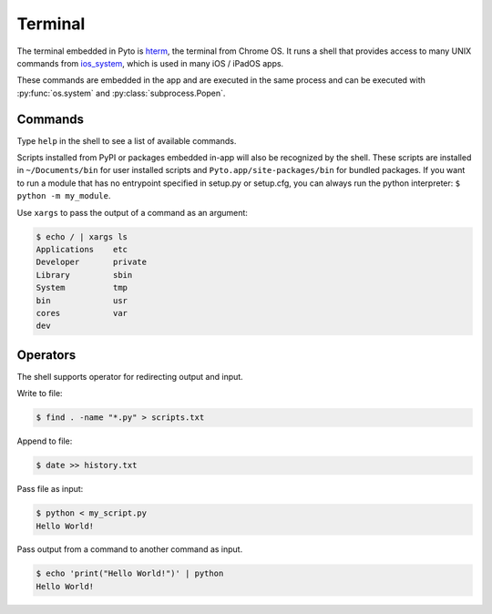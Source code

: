Terminal
========

The terminal embedded in Pyto is `hterm <https://hterm.org>`_, the terminal from Chrome OS.
It runs a shell that provides access to many UNIX commands from `ios_system <https://github.com/holzschu/ios_system>`_, which is used in many iOS / iPadOS apps.

These commands are embedded in the app and are executed in the same process and can be executed with :py:func:`os.system` and :py:class:`subprocess.Popen`.

Commands
--------

Type ``help`` in the shell to see a list of available commands.

Scripts installed from PyPI or packages embedded in-app will also be recognized by the shell. These scripts are installed in ``~/Documents/bin`` for user installed scripts and ``Pyto.app/site-packages/bin`` for bundled packages. If you want to run a module that has no entrypoint specified in setup.py or setup.cfg, you can always run the python interpreter: ``$ python -m my_module``.

Use ``xargs`` to pass the output of a command as an argument:

.. code-block::

    $ echo / | xargs ls
    Applications    etc
    Developer       private
    Library         sbin
    System          tmp
    bin             usr
    cores           var
    dev

Operators
---------

The shell supports operator for redirecting output and input.


Write to file:

.. code-block::

    $ find . -name "*.py" > scripts.txt


Append to file:

.. code-block::

    $ date >> history.txt


Pass file as input:

.. code-block::

    $ python < my_script.py
    Hello World!


Pass output from a command to another command as input.

.. code-block::

    $ echo 'print("Hello World!")' | python
    Hello World!

